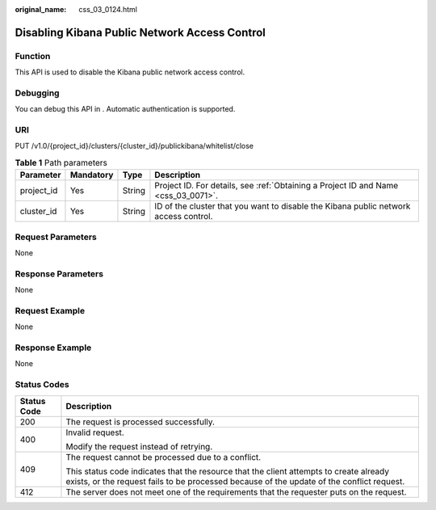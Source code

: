 :original_name: css_03_0124.html

.. _css_03_0124:

Disabling Kibana Public Network Access Control
==============================================

Function
--------

This API is used to disable the Kibana public network access control.

Debugging
---------

You can debug this API in . Automatic authentication is supported.

URI
---

PUT /v1.0/{project_id}/clusters/{cluster_id}/publickibana/whitelist/close

.. table:: **Table 1** Path parameters

   +------------+-----------+--------+--------------------------------------------------------------------------------------+
   | Parameter  | Mandatory | Type   | Description                                                                          |
   +============+===========+========+======================================================================================+
   | project_id | Yes       | String | Project ID. For details, see :ref:`Obtaining a Project ID and Name <css_03_0071>`.   |
   +------------+-----------+--------+--------------------------------------------------------------------------------------+
   | cluster_id | Yes       | String | ID of the cluster that you want to disable the Kibana public network access control. |
   +------------+-----------+--------+--------------------------------------------------------------------------------------+

Request Parameters
------------------

None

Response Parameters
-------------------

None

Request Example
---------------

None

Response Example
----------------

None

Status Codes
------------

+-----------------------------------+-------------------------------------------------------------------------------------------------------------------------------------------------------------------------------------+
| Status Code                       | Description                                                                                                                                                                         |
+===================================+=====================================================================================================================================================================================+
| 200                               | The request is processed successfully.                                                                                                                                              |
+-----------------------------------+-------------------------------------------------------------------------------------------------------------------------------------------------------------------------------------+
| 400                               | Invalid request.                                                                                                                                                                    |
|                                   |                                                                                                                                                                                     |
|                                   | Modify the request instead of retrying.                                                                                                                                             |
+-----------------------------------+-------------------------------------------------------------------------------------------------------------------------------------------------------------------------------------+
| 409                               | The request cannot be processed due to a conflict.                                                                                                                                  |
|                                   |                                                                                                                                                                                     |
|                                   | This status code indicates that the resource that the client attempts to create already exists, or the request fails to be processed because of the update of the conflict request. |
+-----------------------------------+-------------------------------------------------------------------------------------------------------------------------------------------------------------------------------------+
| 412                               | The server does not meet one of the requirements that the requester puts on the request.                                                                                            |
+-----------------------------------+-------------------------------------------------------------------------------------------------------------------------------------------------------------------------------------+
